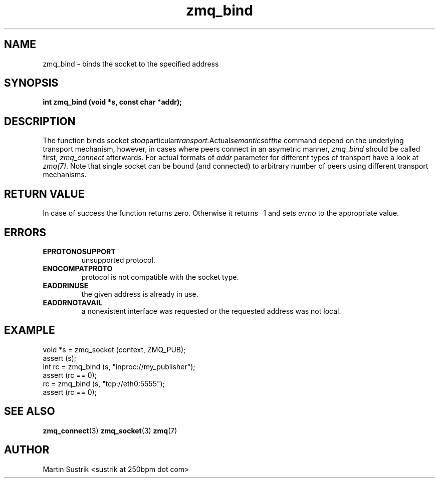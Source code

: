 .TH zmq_bind 3 "" "(c)2007-2010 iMatix Corporation" "0MQ User Manuals"
.SH NAME
zmq_bind \- binds the socket to the specified address
.SH SYNOPSIS
.B int zmq_bind (void *s, const char *addr);
.SH DESCRIPTION
The function binds socket
.IR s to a particular transport. Actual semantics of the 
command depend on the underlying transport mechanism, however, in cases where
peers connect in an asymetric manner,
.IR zmq_bind
should be called first,
.IR zmq_connect
afterwards. For actual formats of
.IR addr
parameter for different types of transport have a look at
.IR zmq(7) .
Note that single socket can be bound (and connected) to
arbitrary number of peers using different transport mechanisms.
.SH RETURN VALUE
In case of success the function returns zero. Otherwise it returns -1 and
sets
.IR errno
to the appropriate value.
.SH ERRORS
.IP "\fBEPROTONOSUPPORT\fP"
unsupported protocol.
.IP "\fBENOCOMPATPROTO\fP"
protocol is not compatible with the socket type.
.IP "\fBEADDRINUSE\fP"
the given address is already in use.
.IP "\fBEADDRNOTAVAIL\fP"
a nonexistent interface was requested or the requested address was not local.
.SH EXAMPLE
.nf
void *s = zmq_socket (context, ZMQ_PUB);
assert (s);
int rc = zmq_bind (s, "inproc://my_publisher");
assert (rc == 0);
rc = zmq_bind (s, "tcp://eth0:5555");
assert (rc == 0);
.fi
.SH SEE ALSO
.BR zmq_connect (3)
.BR zmq_socket (3)
.BR zmq (7)
.SH AUTHOR
Martin Sustrik <sustrik at 250bpm dot com>
